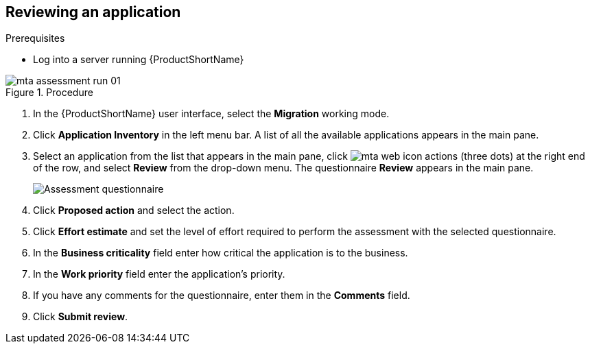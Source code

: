 // Module included in the following assemblies:
//
// * docs/web-console-guide/master.adoc

:_content-type: PROCEDURE
[id="mta-review-application{context}"]
== Reviewing an application

.Prerequisites

* Log into a server running {ProductShortName}

.Procedure

// Get updated image for MTA
image::mta-assessment-run-01.png[]

. In the {ProductShortName} user interface, select the *Migration* working mode.
. Click *Application Inventory* in the left menu bar. A list of all the available applications appears in the main pane. 
. Select an application from the list that appears in the main pane, click image:mta-web-icon-actions.png[] (three dots) at the right end of the row, and select *Review* from the drop-down menu. The questionnaire *Review* appears in the main pane.

+
// Get updated image for MTA
image::mta-assessment-questionnaire-review-01.png[Assessment questionnaire]
+

. Click *Proposed action* and select the action.
. Click *Effort estimate* and set the level of effort required to perform the assessment with the selected questionnaire.
. In the *Business criticality* field enter how critical the application is to the business.
. In the *Work priority* field enter the application's priority.
. If you have any comments for the questionnaire, enter them in the *Comments* field.
. Click *Submit review*.

// [Verification]
